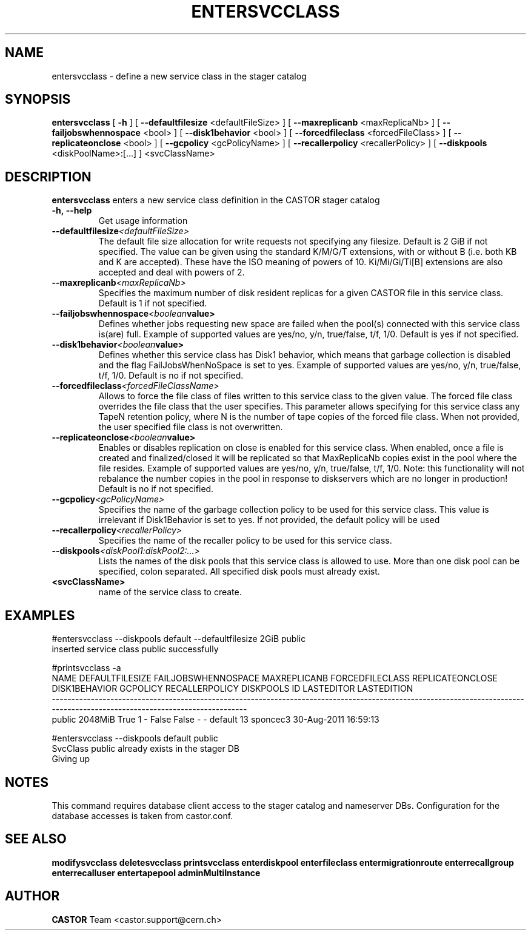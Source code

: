 .TH ENTERSVCCLASS 1 "2011" CASTOR "stager catalogue administrative commands"
.SH NAME
entersvcclass \- define a new service class in the stager catalog
.SH SYNOPSIS
.B entersvcclass
[
.BI -h
]
[
.BI --defaultfilesize
<defaultFileSize>
]
[
.BI --maxreplicanb 
<maxReplicaNb>
]
[
.BI --failjobswhennospace 
<bool>
]
[
.BI --disk1behavior 
<bool>
]
[
.BI --forcedfileclass 
<forcedFileClass>
]
[
.BI --replicateonclose 
<bool>
]
[
.BI --gcpolicy 
<gcPolicyName>
]
[
.BI --recallerpolicy 
<recallerPolicy>
]
[
.BI --diskpools 
<diskPoolName>:[...]
]
<svcClassName>

.SH DESCRIPTION
.B entersvcclass
enters a new service class definition in the CASTOR stager catalog
.TP
.BI \-h,\ \-\-help
Get usage information
.TP
.BI \-\-defaultfilesize <defaultFileSize>
The default file size allocation for write requests not specifying any filesize.
Default is 2 GiB if not specified.
The value can be given using the standard K/M/G/T extensions, with or without B (i.e. both KB and K are accepted).
These have the ISO meaning of powers of 10. Ki/Mi/Gi/Ti[B] extensions are also accepted and deal with powers of 2.
.TP
.BI \-\-maxreplicanb <maxReplicaNb>
Specifies the maximum number of disk resident replicas for a given CASTOR file
in this service class.
Default is 1 if not specified.
.TP
.BI \-\-failjobswhennospace <boolean value>
Defines whether jobs requesting new space are failed when the pool(s) connected
with this service class is(are) full. Example of supported values are yes/no, y/n, true/false, t/f, 1/0.
Default is yes if not specified.
.TP
.BI \-\-disk1behavior <boolean value>
Defines whether this service class has Disk1 behavior, which means that garbage
collection is disabled and the flag FailJobsWhenNoSpace is set to yes.
Example of supported values are yes/no, y/n, true/false, t/f, 1/0.
Default is no if not specified.
.TP
.BI \-\-forcedfileclass <forcedFileClassName>
Allows to force the file class of files written to this service class to the given value.
The forced file class overrides the file class that the user specifies. This parameter allows
specifying for this service class any TapeN retention policy, where N is the number of
tape copies of the forced file class.
When not provided, the user specified file class is not overwritten.
.TP
.BI \-\-replicateonclose <boolean value>
Enables or disables replication on close is enabled for this service class.
When enabled, once a file is created and finalized/closed it will be replicated
so that MaxReplicaNb copies exist in the pool where the file resides.
Example of supported values are yes/no, y/n, true/false, t/f, 1/0.
Note: this functionality will not rebalance the number copies in the pool in response to
diskservers which are no longer in production!
Default is no if not specified.
.TP
.BI \-\-gcpolicy <gcPolicyName>
Specifies the name of the garbage collection policy to be used for this service class.
This value is irrelevant if Disk1Behavior is set to yes.
If not provided, the default policy will be used
.TP
.BI \-\-recallerpolicy <recallerPolicy>
Specifies the name of the recaller policy to be used for this service class.
.TP
.BI \-\-diskpools <diskPool1:diskPool2:...>
Lists the names of the disk pools that this service class is allowed to use.
More than one disk pool can be specified, colon separated. All specified disk
pools must already exist.
.TP
.BI <svcClassName>
name of the service class to create.

.SH EXAMPLES
.nf
.ft CW
#entersvcclass --diskpools default --defaultfilesize 2GiB public
inserted service class public successfully

#printsvcclass -a
  NAME DEFAULTFILESIZE FAILJOBSWHENNOSPACE MAXREPLICANB FORCEDFILECLASS REPLICATEONCLOSE DISK1BEHAVIOR GCPOLICY RECALLERPOLICY DISKPOOLS ID LASTEDITOR          LASTEDITION
---------------------------------------------------------------------------------------------------------------------------------------------------------------------------
public         2048MiB                True            1               -            False         False        -              -   default 13   sponcec3 30-Aug-2011 16:59:13

#entersvcclass --diskpools default public
SvcClass public already exists in the stager DB
Giving up

.SH NOTES
This command requires database client access to the stager catalog and nameserver DBs.
Configuration for the database accesses is taken from castor.conf.

.SH SEE ALSO
.BR modifysvcclass
.BR deletesvcclass
.BR printsvcclass
.BR enterdiskpool
.BR enterfileclass
.BR entermigrationroute
.BR enterrecallgroup
.BR enterrecalluser
.BR entertapepool
.BR adminMultiInstance

.SH AUTHOR
\fBCASTOR\fP Team <castor.support@cern.ch>
